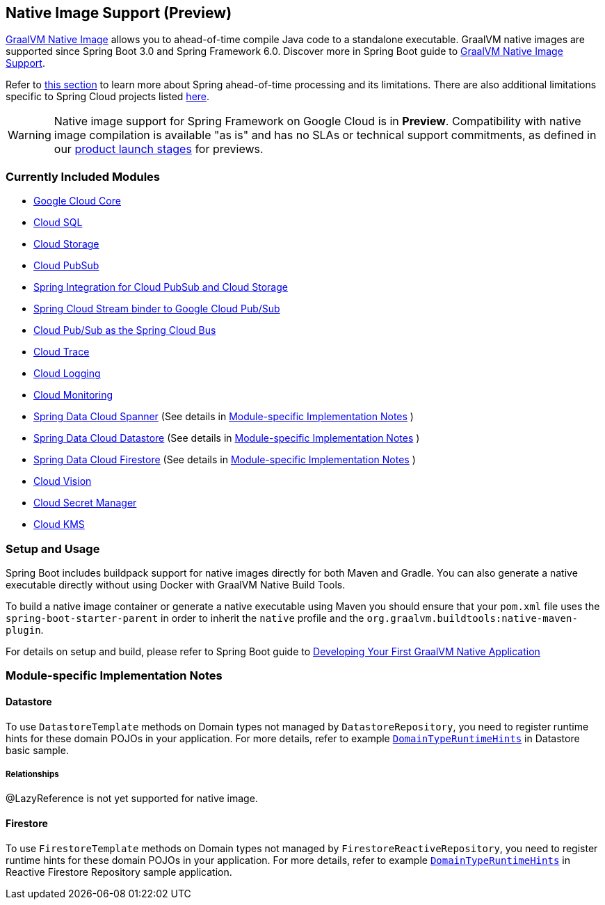 == Native Image Support (Preview)

https://www.graalvm.org/docs/[GraalVM Native Image] allows you to ahead-of-time compile Java code to a standalone executable.
GraalVM native images are supported since Spring Boot 3.0 and Spring Framework 6.0. Discover more in Spring Boot guide to https://docs.spring.io/spring-boot/docs/current/reference/html/native-image.html[GraalVM Native Image Support].

Refer to https://docs.spring.io/spring-boot/docs/current/reference/html/native-image.html#native-image.introducing-graalvm-native-images.understanding-aot-processing[this section] to learn more about Spring ahead-of-time processing and its limitations. There are also additional limitations specific to Spring Cloud projects listed https://github.com/spring-cloud/spring-cloud-release/wiki/AOT-transformations-and-native-image-support[here].

WARNING: Native image support for Spring Framework on Google Cloud is in **Preview**.
Compatibility with native image compilation is available "as is" and has no SLAs or technical support commitments, as defined in our https://cloud.google.com/products#product-launch-stages[product launch stages] for previews.

=== Currently Included Modules

- https://googlecloudplatform.github.io/spring-cloud-gcp//reference/html/index.html#spring-cloud-gcp-core[Google Cloud Core]

- https://googlecloudplatform.github.io/spring-cloud-gcp//reference/html/index.html#cloud-sql[Cloud SQL]

- https://googlecloudplatform.github.io/spring-cloud-gcp//reference/html/index.html#cloud-storage[Cloud Storage]

- https://googlecloudplatform.github.io/spring-cloud-gcp//reference/html/index.html#cloud-pubsub[Cloud PubSub]

- https://googlecloudplatform.github.io/spring-cloud-gcp//reference/html/index.html#spring-integration[Spring Integration for Cloud PubSub and Cloud Storage]

- https://googlecloudplatform.github.io/spring-cloud-gcp//reference/html/index.html#spring-cloud-stream[Spring Cloud Stream binder to Google Cloud Pub/Sub]

- https://googlecloudplatform.github.io/spring-cloud-gcp//reference/html/index.html#spring-cloud-bus[Cloud Pub/Sub as the Spring Cloud Bus]

- https://googlecloudplatform.github.io/spring-cloud-gcp//reference/html/index.html#cloud-trace[Cloud Trace]

- https://googlecloudplatform.github.io/spring-cloud-gcp//reference/html/index.html#cloud-logging[Cloud Logging]

- https://googlecloudplatform.github.io/spring-cloud-gcp//reference/html/index.html#cloud-monitoring[Cloud Monitoring]

- https://googlecloudplatform.github.io/spring-cloud-gcp//reference/html/index.html#spring-data-cloud-spanner[Spring Data Cloud Spanner] (See details in <<detail_guides>> )

- https://googlecloudplatform.github.io/spring-cloud-gcp//reference/html/index.html#spring-data-cloud-datastore[Spring Data Cloud Datastore] (See details in <<detail_guides>> )

- https://googlecloudplatform.github.io/spring-cloud-gcp//reference/html/index.html#spring-data-cloud-firestore[Spring Data Cloud Firestore] (See details in <<detail_guides>> )

- https://googlecloudplatform.github.io/spring-cloud-gcp//reference/html/index.html#cloud-vision[Cloud Vision]

- https://googlecloudplatform.github.io/spring-cloud-gcp//reference/html/index.html#secret-manager[Cloud Secret Manager]

- https://googlecloudplatform.github.io/spring-cloud-gcp//reference/html/index.html#google-cloud-key-management-service[Cloud KMS]

=== Setup and Usage

Spring Boot includes buildpack support for native images directly for both Maven and Gradle.
You can also generate a native executable directly without using Docker with GraalVM Native Build Tools.

To build a native image container or generate a native executable using Maven you should ensure that your `pom.xml` file uses the `spring-boot-starter-parent` in order to inherit the `native` profile and the `org.graalvm.buildtools:native-maven-plugin`.

For details on setup and build, please refer to Spring Boot guide to https://docs.spring.io/spring-boot/docs/current/reference/htmlsingle/#native-image.developing-your-first-application[Developing Your First GraalVM Native Application]

=== Module-specific Implementation Notes [[detail_guides]]

==== Datastore

To use `DatastoreTemplate` methods on Domain types not managed by `DatastoreRepository`, you need to register runtime hints for these domain POJOs in your application. For more details, refer to example
https://github.com/GoogleCloudPlatform/spring-cloud-gcp/tree/main/spring-cloud-gcp-samples/spring-cloud-gcp-data-datastore-basic-sample/src/main/java/com/example/DomainTypeRuntimeHints.java[`DomainTypeRuntimeHints`] in Datastore basic sample.

===== Relationships
@LazyReference is not yet supported for native image.

==== Firestore

To use `FirestoreTemplate`  methods on Domain types not managed by `FirestoreReactiveRepository`, you need to register runtime hints for these domain POJOs in your application. For more details, refer to example https://github.com/GoogleCloudPlatform/spring-cloud-gcp/tree/main/spring-cloud-gcp-samples/spring-cloud-gcp-data-firestore-sample/src/main/java/com/example/DomainTypeRuntimeHints.java[`DomainTypeRuntimeHints`] in Reactive Firestore Repository sample application.